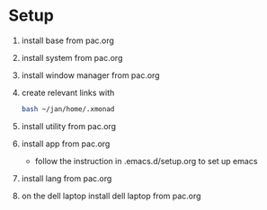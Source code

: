* Setup
1) install base from pac.org
2) install system from pac.org
3) install window manager from pac.org
4) create relevant links with
   #+begin_src bash
   bash ~/jan/home/.xmonad
#+end_src
5) install utility from pac.org
6) install app from pac.org
   - follow the instruction in .emacs.d/setup.org to set up emacs

7) install lang from pac.org

8) on the dell laptop install dell laptop from pac.org
